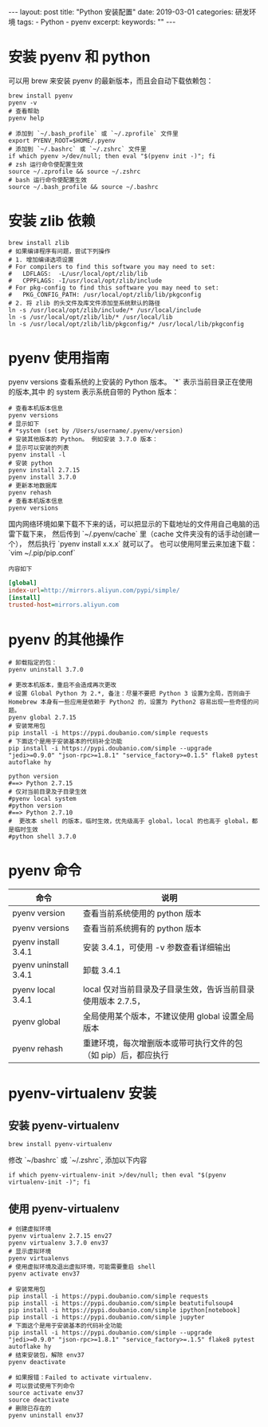 #+begin_export html
---
layout: post
title: "Python 安装配置"
date: 2019-03-01
categories: 研发环境
tags:
    - Python
    - pyenv
excerpt:
keywords: ""
---
#+end_export

* 安装 pyenv 和 python

可以用 brew 来安装 pyenv 的最新版本，而且会自动下载依赖包：

#+begin_src shell
brew install pyenv
pyenv -v
# 查看帮助
pyenv help
#+end_src

#+begin_src shell
# 添加到 `~/.bash_profile` 或 `~/.zprofile` 文件里
export PYENV_ROOT=$HOME/.pyenv
# 添加到 `~/.bashrc` 或 `~/.zshrc` 文件里
if which pyenv >/dev/null; then eval "$(pyenv init -)"; fi
# zsh 运行命令使配置生效
source ~/.zprofile && source ~/.zshrc
# bash 运行命令使配置生效
source ~/.bash_profile && source ~/.bashrc
#+end_src

* 安装 zlib 依赖

#+begin_src shell
brew install zlib
# 如果编译程序有问题，尝试下列操作
# 1. 增加编译选项设置
# For compilers to find this software you may need to set:
#   LDFLAGS:  -L/usr/local/opt/zlib/lib
#   CPPFLAGS: -I/usr/local/opt/zlib/include
# For pkg-config to find this software you may need to set:
#   PKG_CONFIG_PATH: /usr/local/opt/zlib/lib/pkgconfig
# 2. 将 zlib 的头文件及库文件添加至系统默认的路径
ln -s /usr/local/opt/zlib/include/* /usr/local/include
ln -s /usr/local/opt/zlib/lib/* /usr/local/lib
ln -s /usr/local/opt/zlib/lib/pkgconfig/* /usr/local/lib/pkgconfig
#+end_src

* pyenv 使用指南

pyenv versions 查看系统的上安装的 Python 版本。 `*` 表示当前目录正在使用的版本,其中 的 system 表示系统自带的 Python 版本：

#+begin_src shell
# 查看本机版本信息
pyenv versions
# 显示如下
# *system (set by /Users/username/.pyenv/version)
# 安装其他版本的 Python。 例如安装 3.7.0 版本：
# 显示可以安装的列表
pyenv install -l
# 安装 python
pyenv install 2.7.15
pyenv install 3.7.0
# 更新本地数据库
pyenv rehash
# 查看本机版本信息
pyenv versions
#+end_src

国内网络环境如果下载不下来的话，可以把显示的下载地址的文件用自己电脑的迅雷下载下来，
然后传到 `~/.pyenv/cache` 里（cache 文件夹没有的话手动创建一个），
然后执行 `pyenv install x.x.x` 就可以了。 也可以使用阿里云来加速下载：`vim ~/.pip/pip.conf`

=内容如下=
#+begin_src ini
[global]
index-url=http://mirrors.aliyun.com/pypi/simple/
[install]
trusted-host=mirrors.aliyun.com
#+end_src

* pyenv 的其他操作

#+begin_src shell
# 卸载指定的包：
pyenv uninstall 3.7.0

# 更改本机版本，重启不会造成再次更改
# 设置 Global Python 为 2.*, 备注：尽量不要把 Python 3 设置为全局，否则由于 Homebrew 本身有一些应用是依赖于 Python2 的，设置为 Python2 容易出现一些奇怪的问题。
pyenv global 2.7.15
# 安装常用包
pip install -i https://pypi.doubanio.com/simple requests
# 下面这个是用于安装基本的代码补全功能
pip install -i https://pypi.doubanio.com/simple --upgrade "jedi>=0.9.0" "json-rpc>=1.8.1" "service_factory>=0.1.5" flake8 pytest autoflake hy

python version
#==> Python 2.7.15
# 仅对当前目录及子目录生效
#pyenv local system
#python version
#==> Python 2.7.10
#  更改本 shell 的版本，临时生效，优先级高于 global，local 的也高于 global，都是临时生效
#python shell 3.7.0
#+end_src

* pyenv 命令

| 命令                  | 说明                                                           |
|-----------------------+----------------------------------------------------------------|
| pyenv version         | 查看当前系统使用的 python 版本                                 |
| pyenv versions        | 查看当前系统拥有的 python 版本                                 |
| pyenv install 3.4.1   | 安装 3.4.1，可使用 -v 参数查看详细输出                         |
| pyenv uninstall 3.4.1 | 卸载 3.4.1                                                     |
| pyenv local 3.4.1     | local 仅对当前目录及子目录生效，告诉当前目录使用版本 2.7.5，   |
| pyenv global          | 全局使用某个版本，不建议使用 global 设置全局版本               |
| pyenv rehash          | 重建环境，每次增删版本或带可执行文件的包（如 pip）后，都应执行 |

* pyenv-virtualenv 安装

** 安装 pyenv-virtualenv

#+begin_src shell
brew install pyenv-virtualenv
#+end_src

修改 `~/bashrc` 或 `~/.zshrc`, 添加以下内容

#+begin_src shell
if which pyenv-virtualenv-init >/dev/null; then eval "$(pyenv virtualenv-init -)"; fi
#+end_src

** 使用 pyenv-virtualenv

#+begin_src shell
# 创建虚拟环境
pyenv virtualenv 2.7.15 env27
pyenv virtualenv 3.7.0 env37
# 显示虚拟环境
pyenv virtualenvs
# 使用虚拟环境及退出虚拟环境，可能需要重启 shell
pyenv activate env37

# 安装常用包
pip install -i https://pypi.doubanio.com/simple requests
pip install -i https://pypi.doubanio.com/simple beatutifulsoup4
pip install -i https://pypi.doubanio.com/simple ipython[notebook]
pip install -i https://pypi.doubanio.com/simple jupyter
# 下面这个是用于安装基本的代码补全功能
pip install -i https://pypi.doubanio.com/simple --upgrade "jedi>=0.9.0" "json-rpc>=1.8.1" "service_factory>=.1.5" flake8 pytest autoflake hy
# 结束安装包，解除 env37
pyenv deactivate

# 如果报错：Failed to activate virtualenv.
# 可以尝试使用下列命令
source activate env37
source deactivate
# 删除已存在的
pyenv uninstall env37
#+end_src
